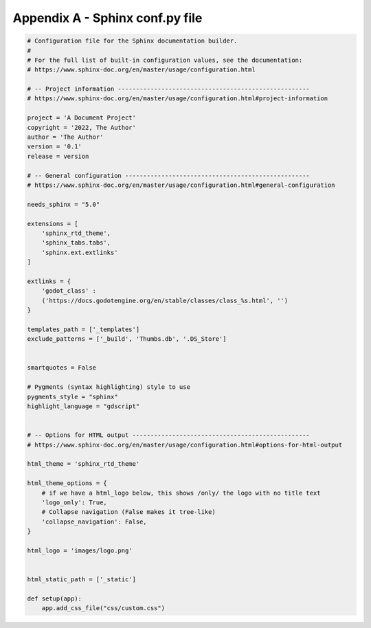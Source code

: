 .. _conf_py_file:

Appendix A - Sphinx conf.py file
================================

.. code:: python

    # Configuration file for the Sphinx documentation builder.
    #
    # For the full list of built-in configuration values, see the documentation:
    # https://www.sphinx-doc.org/en/master/usage/configuration.html

    # -- Project information -----------------------------------------------------
    # https://www.sphinx-doc.org/en/master/usage/configuration.html#project-information

    project = 'A Document Project'
    copyright = '2022, The Author'
    author = 'The Author'
    version = '0.1'
    release = version

    # -- General configuration ---------------------------------------------------
    # https://www.sphinx-doc.org/en/master/usage/configuration.html#general-configuration

    needs_sphinx = "5.0"

    extensions = [
        'sphinx_rtd_theme',
        'sphinx_tabs.tabs',
        'sphinx.ext.extlinks'
    ]

    extlinks = {
        'godot_class' :
        ('https://docs.godotengine.org/en/stable/classes/class_%s.html', '')
    }

    templates_path = ['_templates']
    exclude_patterns = ['_build', 'Thumbs.db', '.DS_Store']


    smartquotes = False

    # Pygments (syntax highlighting) style to use
    pygments_style = "sphinx"
    highlight_language = "gdscript"


    # -- Options for HTML output -------------------------------------------------
    # https://www.sphinx-doc.org/en/master/usage/configuration.html#options-for-html-output

    html_theme = 'sphinx_rtd_theme'

    html_theme_options = {
        # if we have a html_logo below, this shows /only/ the logo with no title text
        'logo_only': True,
        # Collapse navigation (False makes it tree-like)
        'collapse_navigation': False,
    }

    html_logo = 'images/logo.png'


    html_static_path = ['_static']

    def setup(app):
        app.add_css_file("css/custom.css")